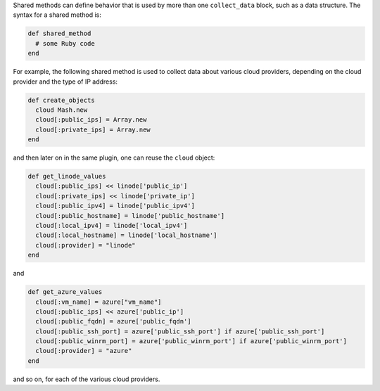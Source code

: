 .. The contents of this file are included in multiple topics.
.. This file should not be changed in a way that hinders its ability to appear in multiple documentation sets.


Shared methods can define behavior that is used by more than one ``collect_data`` block, such as a data structure. The syntax for a shared method is:

.. code-block:: ruby

   def shared_method
     # some Ruby code
   end

For example, the following shared method is used to collect data about various cloud providers, depending on the cloud provider and the type of IP address:

.. code-block:: ruby

   def create_objects
     cloud Mash.new
     cloud[:public_ips] = Array.new
     cloud[:private_ips] = Array.new
   end

and then later on in the same plugin, one can reuse the ``cloud`` object:

.. code-block:: ruby

   def get_linode_values
     cloud[:public_ips] << linode['public_ip']
     cloud[:private_ips] << linode['private_ip']
     cloud[:public_ipv4] = linode['public_ipv4']
     cloud[:public_hostname] = linode['public_hostname']
     cloud[:local_ipv4] = linode['local_ipv4']
     cloud[:local_hostname] = linode['local_hostname']
     cloud[:provider] = "linode"
   end

and

.. code-block:: ruby

   def get_azure_values
     cloud[:vm_name] = azure["vm_name"]
     cloud[:public_ips] << azure['public_ip']
     cloud[:public_fqdn] = azure['public_fqdn']
     cloud[:public_ssh_port] = azure['public_ssh_port'] if azure['public_ssh_port']
     cloud[:public_winrm_port] = azure['public_winrm_port'] if azure['public_winrm_port']
     cloud[:provider] = "azure"
   end

and so on, for each of the various cloud providers.